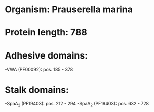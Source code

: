 * Organism: Prauserella marina
* Protein length: 788
* Adhesive domains:
-VWA (PF00092): pos. 185 - 378
* Stalk domains:
-SpaA_2 (PF19403): pos. 212 - 294
-SpaA_2 (PF19403): pos. 632 - 728

